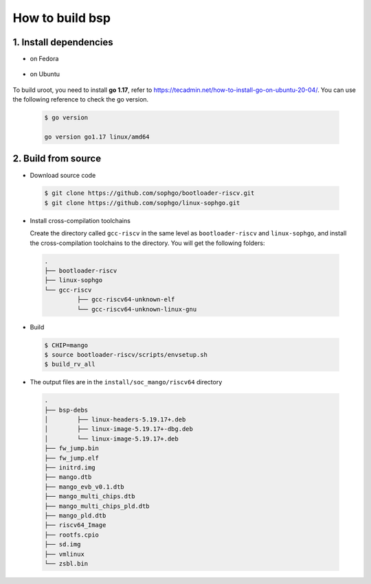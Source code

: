 ================
How to build bsp
================

1. Install dependencies
=======================

-   on Fedora
.. highlights::

   .. code:: sh
      $ sudo dnf install autoconf automake curl python3 libmpc-devel mpfr-devel gmp-devel gawk bison flex texinfo gperf libtool patchutils bc openssl dkms libudev-devel golang-bin zlib-devel  qemu-user-binfmt  qemu-user-static ncurses-devel expat-devel elfutils-libelf-devel pciutils-devel openssl-devel binutils-devel qemu-system-riscv-core
      $ sudo dnf groupinstall "Development Tools" "C Development Tools and Libraries"

-   on Ubuntu
.. highlights::

   .. code:: sh
      $ sudo apt-get install autoconf automake autotools-dev curl python3 libmpc-dev libmpfr-dev libgmp-dev gawk build-essential bison flex texinfo gperf libtool patchutils bc zlib1g-dev libexpat-dev libncurses-dev openssl libiberty-dev libssl-dev dkms libelf-dev libudev-dev libpci-dev golang-go qemu-user-binfmt qemu-system-misc  qemu-user-static

To build uroot, you need to install **go 1.17**, refer to https://tecadmin.net/how-to-install-go-on-ubuntu-20-04/. You can use the following reference to check the go version.


.. highlights::

   .. code:: sh

      $ go version

      go version go1.17 linux/amd64

2. Build from source
====================
-   Download source code

.. highlights::

   .. code:: sh

      $ git clone https://github.com/sophgo/bootloader-riscv.git
      $ git clone https://github.com/sophgo/linux-sophgo.git

- Install cross-compilation toolchains

  Create the directory called ``gcc-riscv`` in the same level as
  ``bootloader-riscv`` and ``linux-sophgo``, and install the
  cross-compilation toolchains to the directory.
  You will get the following folders:

.. highlights::

   .. code::

      .
      ├── bootloader-riscv
      ├── linux-sophgo
      └── gcc-riscv
               ├── gcc-riscv64-unknown-elf
               └── gcc-riscv64-unknown-linux-gnu

-  Build

.. highlights::

   .. code:: sh

      $ CHIP=mango
      $ source bootloader-riscv/scripts/envsetup.sh
      $ build_rv_all

-   The output files are in the ``install/soc_mango/riscv64`` directory

   .. code:: sh

      .
      ├── bsp-debs
      │        ├── linux-headers-5.19.17+.deb
      │        ├── linux-image-5.19.17+-dbg.deb
      │        └── linux-image-5.19.17+.deb
      ├── fw_jump.bin
      ├── fw_jump.elf
      ├── initrd.img
      ├── mango.dtb
      ├── mango_evb_v0.1.dtb
      ├── mango_multi_chips.dtb
      ├── mango_multi_chips_pld.dtb
      ├── mango_pld.dtb
      ├── riscv64_Image
      ├── rootfs.cpio
      ├── sd.img
      ├── vmlinux
      └── zsbl.bin
